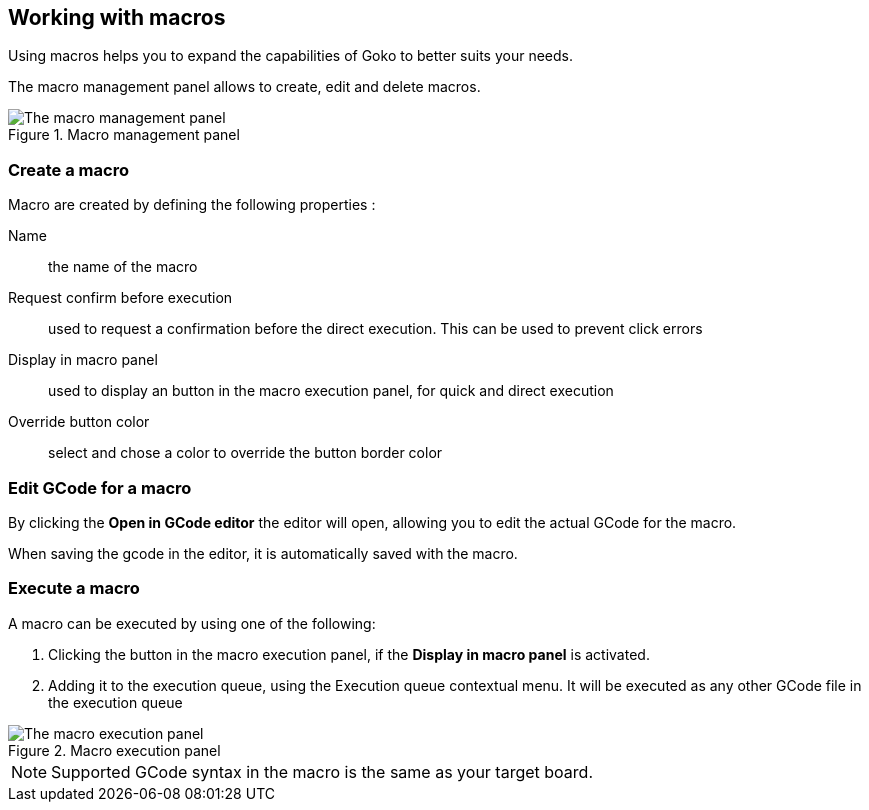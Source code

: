== Working with macros

Using macros helps you to expand the capabilities of Goko to better suits your needs.

The macro management panel allows to create, edit and delete macros.

.Macro management panel
image::macro-management-panel.png[The macro management panel, align="center"]

=== Create a macro

Macro are created by defining the following properties :

Name:: the name of the macro

Request confirm before execution:: used to request a confirmation before the direct execution. This can be used to prevent click errors

Display in macro panel:: used to display an button in the macro execution panel, for quick and direct execution

Override button color:: select and chose a color to override the button border color

=== Edit GCode for a macro

By clicking the *Open in GCode editor* the editor will open, allowing you to edit the actual GCode for the macro.

When saving the gcode in the editor, it is automatically saved with the macro.

=== Execute a macro

A macro can be executed by using one of the following:

. Clicking the button in the macro execution panel, if the *Display in macro panel* is activated.
. Adding it to the execution queue, using the Execution queue contextual menu. It will be executed as any other GCode file in the execution queue

.Macro execution panel
image::macro-execution-panel.png[The macro execution panel, align="center"]

NOTE: Supported GCode syntax in the macro is the same as your target board.
